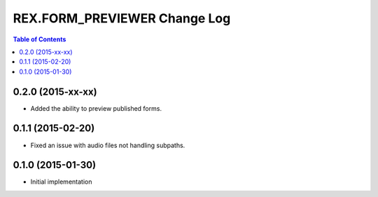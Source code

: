 *****************************
REX.FORM_PREVIEWER Change Log
*****************************

.. contents:: Table of Contents


0.2.0 (2015-xx-xx)
==================

* Added the ability to preview published forms.


0.1.1 (2015-02-20)
==================

* Fixed an issue with audio files not handling subpaths.


0.1.0 (2015-01-30)
==================

* Initial implementation

